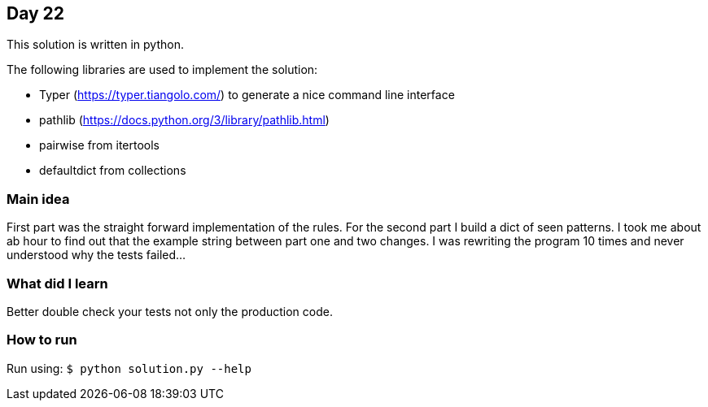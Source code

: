 == Day 22

This solution is written in python.

The following libraries are used to implement the solution:

* Typer (https://typer.tiangolo.com/) to generate a nice command line interface
* pathlib (https://docs.python.org/3/library/pathlib.html)
* pairwise from itertools
* defaultdict from collections

=== Main idea

First part was the straight forward implementation of the rules. For the second
part I build a dict of seen patterns. I took me about ab hour to find out that
the example string between part one and two changes. I was rewriting the
program 10 times and never understood why the tests failed...

=== What did I learn

Better double check your tests not only the production code.

=== How to run

Run using: `$ python solution.py --help`
